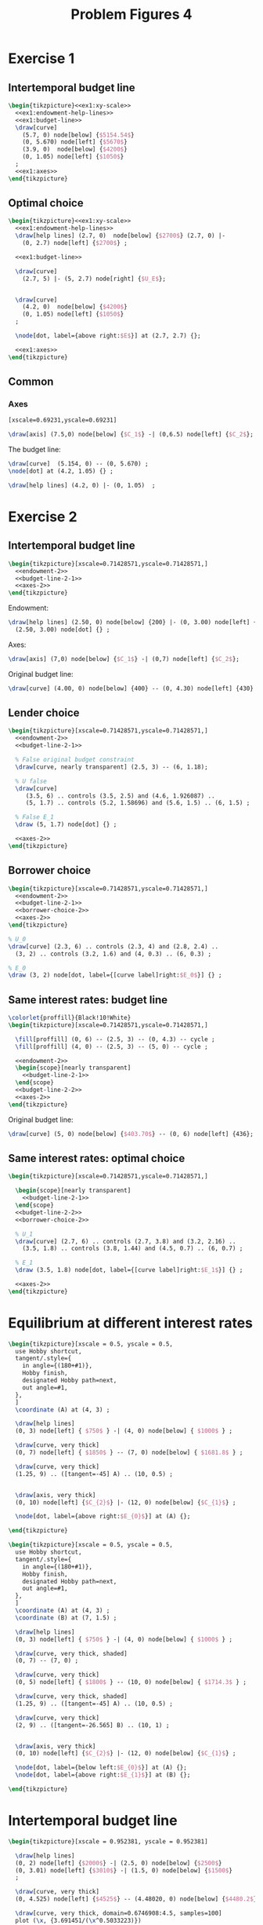 #+STARTUP: indent hidestars content

#+TITLE: Problem Figures 4

#+OPTIONS: header-args: latex :exports source :eval no


* Exercise 1


** Intertemporal budget line

#+begin_src latex :tangle fig-probl-4_1004-ex1-budget.tex :noweb yes
  \begin{tikzpicture}<<ex1:xy-scale>>
    <<ex1:endowment-help-lines>>
    <<ex1:budget-line>>
    \draw[curve]
      (5.7, 0) node[below] {$5154.54$}
      (0, 5.670) node[left] {$5670$}
      (3.9, 0)  node[below] {$4200$}
      (0, 1.05) node[left] {$1050$}
    ;
    <<ex1:axes>>
  \end{tikzpicture}
#+end_src


** Optimal choice

#+begin_src latex :tangle fig-probl-4_1004-ex1-opt.tex :noweb yes
  \begin{tikzpicture}<<ex1:xy-scale>>
    <<ex1:endowment-help-lines>>
    \draw[help lines] (2.7, 0)  node[below] {$2700$} (2.7, 0) |-
      (0, 2.7) node[left] {$2700$} ;

    <<ex1:budget-line>>

    \draw[curve]
      (2.7, 5) |- (5, 2.7) node[right] {$U_E$};


    \draw[curve]
      (4.2, 0)  node[below] {$4200$}
      (0, 1.05) node[left] {$1050$}
    ;

    \node[dot, label={above right:$E$}] at (2.7, 2.7) {};

    <<ex1:axes>>
  \end{tikzpicture}
#+end_src


** Common

*** Axes

#+begin_src latex :noweb-ref ex1:xy-scale
  [xscale=0.69231,yscale=0.69231]
#+end_src

#+begin_src latex :noweb-ref ex1:axes
  \draw[axis] (7.5,0) node[below] {$C_1$} -| (0,6.5) node[left] {$C_2$};
#+end_src


The budget line:
#+begin_src latex :noweb-ref ex1:budget-line
  \draw[curve]  (5.154, 0) -- (0, 5.670) ;
  \node[dot] at (4.2, 1.05) {} ;
#+END_SRC

#+begin_src latex :noweb-ref ex1:endowment-help-lines
  \draw[help lines] (4.2, 0) |- (0, 1.05)  ;
#+end_src


* Exercise 2

** Intertemporal budget line
#+BEGIN_SRC latex :tangle fig-probl-4_1004-ex2-1.tex :noweb yes
  \begin{tikzpicture}[xscale=0.71428571,yscale=0.71428571,]
    <<endowment-2>>
    <<budget-line-2-1>>
    <<axes-2>>
  \end{tikzpicture}
#+END_SRC

Endowment:
#+BEGIN_SRC latex :noweb-ref endowment-2
  \draw[help lines] (2.50, 0) node[below] {200} |- (0, 3.00) node[left] {220}
    (2.50, 3.00) node[dot] {} ;
#+END_SRC

Axes:
#+BEGIN_SRC latex :noweb-ref axes-2
  \draw[axis] (7,0) node[below] {$C_1$} -| (0,7) node[left] {$C_2$};
#+END_SRC

Original budget line:
#+BEGIN_SRC latex :noweb-ref budget-line-2-1
  \draw[curve] (4.00, 0) node[below] {400} -- (0, 4.30) node[left] {430} ;
#+END_SRC


** Lender choice
#+BEGIN_SRC latex :tangle fig-probl-4_1004-ex2-2.tex :noweb yes
  \begin{tikzpicture}[xscale=0.71428571,yscale=0.71428571,]
    <<endowment-2>>
    <<budget-line-2-1>>

    % False original budget constraint
    \draw[curve, nearly transparent] (2.5, 3) -- (6, 1.18);

    % U false
    \draw[curve]
       (3.5, 6) .. controls (3.5, 2.5) and (4.6, 1.926087) ..
       (5, 1.7) .. controls (5.2, 1.58696) and (5.6, 1.5) .. (6, 1.5) ;

    % False E_1
    \draw (5, 1.7) node[dot] {} ;

    <<axes-2>>
  \end{tikzpicture}
#+END_SRC


** Borrower choice

#+BEGIN_SRC latex :tangle fig-probl-4_1004-ex2-3.tex :noweb yes
  \begin{tikzpicture}[xscale=0.71428571,yscale=0.71428571,]
    <<endowment-2>>
    <<budget-line-2-1>>
    <<borrower-choice-2>>
    <<axes-2>>
  \end{tikzpicture}
#+END_SRC

#+BEGIN_SRC latex :noweb-ref borrower-choice-2
  % U_0
  \draw[curve] (2.3, 6) .. controls (2.3, 4) and (2.8, 2.4) ..
    (3, 2) .. controls (3.2, 1.6) and (4, 0.3) .. (6, 0.3) ;

  % E_0
  \draw (3, 2) node[dot, label={[curve label]right:$E_0$}] {} ;
#+END_SRC

** Same interest rates: budget line

#+BEGIN_SRC latex :tangle fig-probl-4_1004-ex2-4.tex :noweb yes
  \colorlet{proffill}{Black!10!White}
  \begin{tikzpicture}[xscale=0.71428571,yscale=0.71428571,]

    \fill[proffill] (0, 6) -- (2.5, 3) -- (0, 4.3) -- cycle ;
    \fill[proffill] (4, 0) -- (2.5, 3) -- (5, 0) -- cycle ;

    <<endowment-2>>
    \begin{scope}[nearly transparent]
      <<budget-line-2-1>>
    \end{scope}
    <<budget-line-2-2>>
    <<axes-2>>
  \end{tikzpicture}
#+END_SRC

Original budget line:
#+BEGIN_SRC latex :noweb-ref budget-line-2-2
  \draw[curve] (5, 0) node[below] {$403.70$} -- (0, 6) node[left] {436};
#+END_SRC


** Same interest rates: optimal choice

#+BEGIN_SRC latex :tangle fig-probl-4_1004-ex2-5.tex :noweb yes
  \begin{tikzpicture}[xscale=0.71428571,yscale=0.71428571,]

    \begin{scope}[nearly transparent]
      <<budget-line-2-1>>
    \end{scope}
    <<budget-line-2-2>>
    <<borrower-choice-2>>

    % U_1
    \draw[curve] (2.7, 6) .. controls (2.7, 3.8) and (3.2, 2.16) ..
      (3.5, 1.8) .. controls (3.8, 1.44) and (4.5, 0.7) .. (6, 0.7) ;

    % E_1
    \draw (3.5, 1.8) node[dot, label={[curve label]right:$E_1$}] {} ;

    <<axes-2>>
  \end{tikzpicture}
#+END_SRC



* Equilibrium at different interest rates

#+begin_src latex :tangle fig-probl-4_1004-r10.tex
  \begin{tikzpicture}[xscale = 0.5, yscale = 0.5,
    use Hobby shortcut,
    tangent/.style={
      in angle={(180+#1)},
      Hobby finish,
      designated Hobby path=next,
      out angle=#1,
    },
    ]
    \coordinate (A) at (4, 3) ;

    \draw[help lines]
    (0, 3) node[left] { $750$ } -| (4, 0) node[below] { $1000$ } ;

    \draw[curve, very thick]
    (0, 7) node[left] { $1850$ } -- (7, 0) node[below] { $1681.8$ } ;

    \draw[curve, very thick]
    (1.25, 9) .. ([tangent=-45] A) .. (10, 0.5) ;


    \draw[axis, very thick]
    (0, 10) node[left] {$C_{2}$} |- (12, 0) node[below] {$C_{1}$} ;

    \node[dot, label={above right:$E_{0}$}] at (A) {};

  \end{tikzpicture}
#+end_src

#+begin_src latex :tangle fig-probl-4_1004-r5.tex
  \begin{tikzpicture}[xscale = 0.5, yscale = 0.5,
    use Hobby shortcut,
    tangent/.style={
      in angle={(180+#1)},
      Hobby finish,
      designated Hobby path=next,
      out angle=#1,
    },
    ]
    \coordinate (A) at (4, 3) ;
    \coordinate (B) at (7, 1.5) ;

    \draw[help lines]
    (0, 3) node[left] { $750$ } -| (4, 0) node[below] { $1000$ } ;

    \draw[curve, very thick, shaded]
    (0, 7) -- (7, 0) ;

    \draw[curve, very thick]
    (0, 5) node[left] { $1800$ } -- (10, 0) node[below] { $1714.3$ } ;

    \draw[curve, very thick, shaded]
    (1.25, 9) .. ([tangent=-45] A) .. (10, 0.5) ;

    \draw[curve, very thick]
    (2, 9) .. ([tangent=-26.565] B) .. (10, 1) ;


    \draw[axis, very thick]
    (0, 10) node[left] {$C_{2}$} |- (12, 0) node[below] {$C_{1}$} ;

    \node[dot, label={below left:$E_{0}$}] at (A) {};
    \node[dot, label={above right:$E_{1}$}] at (B) {};

  \end{tikzpicture}
#+end_src


* Intertemporal budget line

#+begin_src latex :tangle fig-probl-4_1004-budget.tex
  \begin{tikzpicture}[xscale = 0.952381, yscale = 0.952381]

    \draw[help lines]
    (0, 2) node[left] {$2000$} -| (2.5, 0) node[below] {$2500$}
    (0, 3.01) node[left] {$3010$} -| (1.5, 0) node[below] {$1500$}
    ;

    \draw[curve, very thick]
    (0, 4.525) node[left] {$4525$} -- (4.48020, 0) node[below] {$4480.2$} ;

    \draw[curve, very thick, domain=0.6746908:4.5, samples=100]
    plot (\x, {3.691451/(\x^0.5033223)})
    node[right] {$U_{E}$} ;

    \draw[axis, very thick] (0, 5.25) node[left] {$C_{2}$} |-
    (5.5, 0) node[below] {$C_{1}$} ;

    % \node[dot] at (2.5, 2) {} ;
    \node[dot, label={above right:$E$}] at (1.5, 3.01) {} ;

  \end{tikzpicture}
#+end_src
